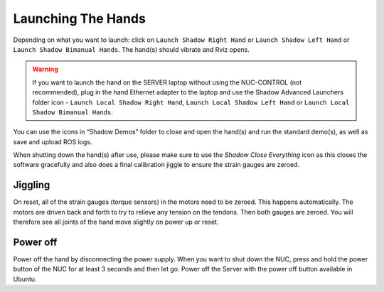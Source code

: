 Launching The Hands
===================

Depending on what you want to launch: click on ``Launch Shadow Right Hand`` or ``Launch Shadow Left Hand`` or ``Launch Shadow Bimanual Hands``. The hand(s) should vibrate and Rviz opens.

.. warning:: If you want to launch the hand on the SERVER laptop without using the NUC-CONTROL (not recommended), plug in the hand Ethernet adapter to the laptop and use the Shadow Advanced Launchers folder icon - ``Launch Local Shadow Right Hand``, ``Launch Local Shadow Left Hand`` or ``Launch Local Shadow Bimanual Hands``.

You can use the icons in “Shadow Demos” folder to close and open the hand(s) and run the standard demo(s), as well as save and upload ROS logs.

When shutting down the hand(s) after use, please make sure to use the *Shadow Close Everything* icon as this closes the software gracefully and also does a final calibration jiggle to ensure the strain gauges are zeroed.

Jiggling
---------

On reset, all of the strain gauges (torque sensors) in the motors need to be zeroed. This happens automatically. The motors are driven back and forth to try to relieve any tension on the tendons. Then both gauges are zeroed. You will therefore see all joints of the hand move slightly on power up or reset.

Power off
----------
Power off the hand by disconnecting the power supply. When you want to shut down the NUC, press and hold the power button of the NUC for at least 3 seconds and then let go. Power off the Server with the power off button available in Ubuntu.
